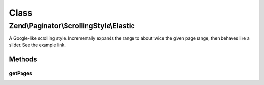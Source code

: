 .. Paginator/ScrollingStyle/Elastic.php generated using docpx on 01/30/13 03:02pm


Class
*****

Zend\\Paginator\\ScrollingStyle\\Elastic
========================================

A Google-like scrolling style.  Incrementally expands the range to about
twice the given page range, then behaves like a slider.  See the example
link.

Methods
-------

getPages
++++++++

.. function:: getPages()


    Returns an array of "local" pages given a page number and range.

    :param Paginator: 
    :param integer: Unused

    :rtype: array 



